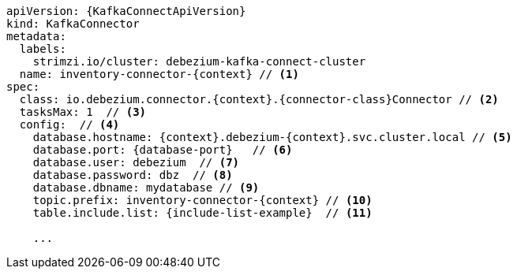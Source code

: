 [source,yaml,subs="+attributes"]
----
apiVersion: {KafkaConnectApiVersion}
kind: KafkaConnector
metadata:
  labels:
    strimzi.io/cluster: debezium-kafka-connect-cluster
  name: inventory-connector-{context} // <1>
spec:
  class: io.debezium.connector.{context}.{connector-class}Connector // <2>
  tasksMax: 1  // <3>
  config:  // <4>
    database.hostname: {context}.debezium-{context}.svc.cluster.local // <5>
    database.port: {database-port}   // <6>
    database.user: debezium  // <7>
    database.password: dbz  // <8>
    database.dbname: mydatabase // <9>
    topic.prefix: inventory-connector-{context} // <10>
    table.include.list: {include-list-example}  // <11>

    ...
----
=====================================================================
